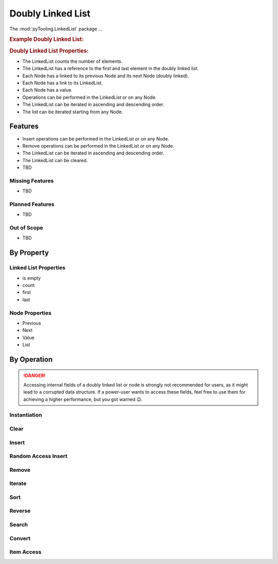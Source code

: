 .. _STRUCT/LinkedList:

Doubly Linked List
##################

The :mod:`pyTooling.LinkedList` package ...

.. #contents:: Table of Contents
   :local:
   :depth: 2

.. rubric:: Example Doubly Linked List:
.. mermaid::
   :caption: A linked list graph.

   %%{init: { "flowchart": { "nodeSpacing": 15, "rankSpacing": 30, "curve": "linear", "useMaxWidth": false } } }%%
   graph LR
     LL(LinkedList); A(Node 0); B(Node 1); C(Node 2); D(Node 3); E(Node 4)

     LL:::mark1 --> A
     LL --> E
     A <--> B <--> C <--> D <--> E

     classDef node fill:#eee,stroke:#777,font-size:smaller;
     classDef cur fill:#9e9,stroke:#6e6;
     classDef mark1 fill:#69f,stroke:#37f,color:#eee;


.. rubric:: Doubly Linked List Properties:

* The LinkedList counts the number of elements.
* The LinkedList has a reference to the first and last element in the doubly linked list.
* Each Node has a linked to its previous Node and its next Node (doubly linked).
* Each Node has a link to its LinkedList.
* Each Node has a value.
* Operations can be performed in the LinkedList or on any Node.
* The LinkedList can be iterated in ascending and descending order.
* The list can be iterated starting from any Node.

.. _STRUCT/LinkedList/Features:

Features
********

* Insert operations can be performed in the LinkedList or on any Node.
* Remove operations can be performed in the LinkedList or on any Node.
* The LinkedList can be iterated in ascending and descending order.
* The LinkedList can be cleared.


* TBD



.. _STRUCT/LinkedList/MissingFeatures:

Missing Features
================

* TBD



.. _STRUCT/LinkedList/PlannedFeatures:

Planned Features
================

* TBD



.. _STRUCT/LinkedList/RejectedFeatures:

Out of Scope
============

* TBD



.. _STRUCT/LinkedList/ByProperty:

By Property
***********

Linked List Properties
======================

* is empty
* count
* first
* last

Node Properties
===============

* Previous
* Next
* Value
* List


.. _STRUCT/LinkedList/ByOperation:

By Operation
************

.. danger::

   Accessing internal fields of a doubly linked list or node is strongly not recommended for users, as it might lead to
   a corrupted data structure. If a power-user wants to access these fields, feel free to use them for achieving a
   higher performance, but you got warned 😉.


.. _STRUCT/LinkedList/Instantiation:

Instantiation
=============

.. grid:: 2

   .. grid-item::
      :columns: 6

      The :class:`~pyTooling.LinkedList.LinkedList` can be instantiated as an empty linked list without any aditional
      parameters. It will report as empty via property :attr:`LinkedList.IsEmpty <pyTooling.LinkedList.LinkedList.IsEmpty>`
      and report zero elements via property :attr:`LinkedList.Count <pyTooling.LinkedList.LinkedList.Count>`.

      Alternatively, it can be constructed from an iterable like a :class:`tuple`, :class:`list` or any Python iterator.
      The order of the iterable is preserved.

      The time complexity is `O(n)`.


   .. grid-item::
      :columns: 6

      .. tab-set::

         .. tab-item:: Empty LinkedList

            .. code-block:: Python

               from pyTooling.LinkedList import LinkedList


               ll = LinkedList()

               ll.IsEmpty
               # => True
               ll.Count
               # => 0

         .. tab-item:: LinkedList from tuple

            .. code-block:: Python

               from pyTooling.LinkedList import LinkedList

               initTuple = (1, 2, 3, 4, 5)
               ll = LinkedList(initTuple)

               ll.IsEmpty
               # => False
               ll.Count
               # => 5


Clear
=====

.. grid:: 2

   .. grid-item::
      :columns: 6

      The :class:`~pyTooling.LinkedList.LinkedList` can be cleared by calling the
      :meth:`LinkedList.Clear <pyTooling.LinkedList.LinkedList.Clear>` method. Afterwards, the linked list reports as
      empty and a count of zero.

      The time complexity is `O(1)`.


   .. grid-item::
      :columns: 6

      .. tab-set::

         .. tab-item:: Clearing a LinkedList

            .. code-block:: Python

               from pyTooling.LinkedList import LinkedList

               initTuple = (1, 2, 3, 4, 5)
               ll = LinkedList(initTuple)

               ll.Clear()

               ll.IsEmpty
               # => False
               ll.Count
               # => 5

Insert
======

.. grid:: 2

   .. grid-item::
      :columns: 6

      A new :class:`~pyTooling.LinkedList.Node` can be inserted into the linked list at any position.

      Very fast insertions into the linked list can be achieved before the the first element using
      :meth:`LinkedList.InsertBeforeFirst <pyTooling.LinkedList.LinkedList.InsertBeforeFirst>` or after the last element
      using :meth:`LinkedList.InsertAfterLast <pyTooling.LinkedList.LinkedList.InsertAfterLast>`

      Additionally, if there is a reference to a specific node of the linked list, insertions before and after that node
      are also very efficient. The methods are :meth:`LinkedList.InsertBefore <pyTooling.LinkedList.Node.InsertBefore>`
      and :meth:`LinkedList.InsertAfter <pyTooling.LinkedList.Node.InsertAfter>`.

      The time complexity is `O(1)`.

   .. grid-item::
      :columns: 6

      .. tab-set::

         .. tab-item:: Before first node

            .. code-block:: Python

               from pyTooling.LinkedList import LinkedList, Node

               initTuple = (1, 2, 3, 4, 5)
               ll = LinkedList(initTuple)

               newNode = Node(0)
               ll.InsertBeforeFirst(newNode)

         .. tab-item:: After last node

            .. code-block:: Python

               from pyTooling.LinkedList import LinkedList, Node

               initTuple = (1, 2, 3, 4, 5)
               ll = LinkedList(initTuple)

               newNode = Node(6)
               ll.InsertAfterLast(newNode)

         .. tab-item:: Before current node

            .. code-block:: Python

               from pyTooling.LinkedList import LinkedList, Node

               initTuple = (1, 2, 3, 4, 5)
               ll = LinkedList(initTuple)

               node = ll[2]

               newNode = Node(2.5)
               node.InsertBefore(newNode)

         .. tab-item:: After current node

            .. code-block:: Python

               from pyTooling.LinkedList import LinkedList, Node

               initTuple = (1, 2, 3, 4, 5)
               ll = LinkedList(initTuple)

               node = ll[2]

               newNode = Node(3.5)
               node.InsertAfter(newNode)


Random Access Insert
====================

.. grid:: 2

   .. grid-item::
      :columns: 6

      Inserting a new node at a random postion is less efficient then direct inserts at the first or last element of the
      linked list or before and after a specific node. The additional effort comes from walking the linked list to find
      the n-th element. Then an efficient insert is performed.

      The linked list is walked from the shorter end.

      The time complexity is `O(n/2)`.

   .. grid-item::
      :columns: 6

      .. tab-set::

         .. tab-item:: Before first n-th node

            .. code-block:: Python

               from pyTooling.LinkedList import LinkedList, Node

               initTuple = (1, 2, 3, 4, 5)
               ll = LinkedList(initTuple)

               newNode = Node(2.5)
               ll.InsertBefore(2, newNode)

         .. tab-item:: Before after n-th node

            .. code-block:: Python

               from pyTooling.LinkedList import LinkedList, Node

               initTuple = (1, 2, 3, 4, 5)
               ll = LinkedList(initTuple)

               newNode = Node(3.5)
               ll.InsertAfter(2, newNode)

Remove
======

.. grid:: 2

   .. grid-item::
      :columns: 6

      A new :class:`~pyTooling.LinkedList.Node` can be inserted into the linked list at any position.

      Very fast insertions can be achieved before the the first element using
      :meth:`LinkedList.InsertBeforeFirst <pyTooling.LinkedList.LinkedList.InsertBeforeFirst>`

      The time complexity is `O(1)`.


   .. grid-item::
      :columns: 6

      .. tab-set::

         .. tab-item:: First node

            .. code-block:: Python

               from pyTooling.LinkedList import LinkedList

               ll = LinkedList()

         .. tab-item:: Last node

            .. code-block:: Python

               from pyTooling.LinkedList import LinkedList

               ll = LinkedList()

         .. tab-item:: Current node

            .. code-block:: Python

               from pyTooling.LinkedList import LinkedList

               ll = LinkedList()

         .. tab-item:: At position

            .. code-block:: Python

               from pyTooling.LinkedList import LinkedList

               ll = LinkedList()

         .. tab-item:: By predicate

            .. code-block:: Python

               from pyTooling.LinkedList import LinkedList

               ll = LinkedList()


Iterate
=======


.. grid:: 2

   .. grid-item::
      :columns: 6

      A new :class:`~pyTooling.LinkedList.Node` can be inserted into the linked list at any position.

      Very fast insertions can be achieved before the the first element using
      :meth:`LinkedList.InsertBeforeFirst <pyTooling.LinkedList.LinkedList.InsertBeforeFirst>`

      The time complexity is `O(1)`.


   .. grid-item::
      :columns: 6

      .. tab-set::

         .. tab-item:: Forward from first node

            .. code-block:: Python

               from pyTooling.LinkedList import LinkedList

               ll = LinkedList()

         .. tab-item:: Backward from last node

            .. code-block:: Python

               from pyTooling.LinkedList import LinkedList

               ll = LinkedList()

         .. tab-item:: Forward from current node

            .. code-block:: Python

               from pyTooling.LinkedList import LinkedList

               ll = LinkedList()

         .. tab-item:: Backward from current node

            .. code-block:: Python

               from pyTooling.LinkedList import LinkedList

               ll = LinkedList()


Sort
====


.. grid:: 2

   .. grid-item::
      :columns: 6

      A new :class:`~pyTooling.LinkedList.Node` can be inserted into the linked list at any position.

      Very fast insertions can be achieved before the the first element using
      :meth:`LinkedList.InsertBeforeFirst <pyTooling.LinkedList.LinkedList.InsertBeforeFirst>`

      The time complexity is `O(1)`.


   .. grid-item::
      :columns: 6

      .. tab-set::

         .. tab-item:: Ascending

            .. code-block:: Python

               from pyTooling.LinkedList import LinkedList

               ll = LinkedList()

         .. tab-item:: Descending

            .. code-block:: Python

               from pyTooling.LinkedList import LinkedList

               ll = LinkedList()


Reverse
=======

.. grid:: 2

   .. grid-item::
      :columns: 6

      A new :class:`~pyTooling.LinkedList.Node` can be inserted into the linked list at any position.

      Very fast insertions can be achieved before the the first element using
      :meth:`LinkedList.InsertBeforeFirst <pyTooling.LinkedList.LinkedList.InsertBeforeFirst>`

      The time complexity is `O(1)`.


   .. grid-item::
      :columns: 6

      .. tab-set::

         .. tab-item:: Reverse

            .. code-block:: Python

               from pyTooling.LinkedList import LinkedList

               ll = LinkedList()

Search
======

.. grid:: 2

   .. grid-item::
      :columns: 6

      A new :class:`~pyTooling.LinkedList.Node` can be inserted into the linked list at any position.

      Very fast insertions can be achieved before the the first element using
      :meth:`LinkedList.InsertBeforeFirst <pyTooling.LinkedList.LinkedList.InsertBeforeFirst>`

      The time complexity is `O(1)`.


   .. grid-item::
      :columns: 6

      .. tab-set::

         .. tab-item:: By predicate

            .. code-block:: Python

               from pyTooling.LinkedList import LinkedList

               ll = LinkedList()


Convert
=======

.. grid:: 2

   .. grid-item::
      :columns: 6

      A new :class:`~pyTooling.LinkedList.Node` can be inserted into the linked list at any position.

      Very fast insertions can be achieved before the the first element using
      :meth:`LinkedList.InsertBeforeFirst <pyTooling.LinkedList.LinkedList.InsertBeforeFirst>`

      The time complexity is `O(1)`.


   .. grid-item::
      :columns: 6

      .. tab-set::

         .. tab-item:: To tuple

            .. code-block:: Python

               from pyTooling.LinkedList import LinkedList

               ll = LinkedList()

         .. tab-item:: To list

            .. code-block:: Python

               from pyTooling.LinkedList import LinkedList

               ll = LinkedList()


Item Access
===========

.. grid:: 2

   .. grid-item::
      :columns: 6

      A new :class:`~pyTooling.LinkedList.Node` can be inserted into the linked list at any position.

      Very fast insertions can be achieved before the the first element using
      :meth:`LinkedList.InsertBeforeFirst <pyTooling.LinkedList.LinkedList.InsertBeforeFirst>`

      The time complexity is `O(1)`.


   .. grid-item::
      :columns: 6

      .. tab-set::

         .. tab-item:: Get value

            .. code-block:: Python

               from pyTooling.LinkedList import LinkedList

               ll = LinkedList()

         .. tab-item:: Set value

            .. code-block:: Python

               from pyTooling.LinkedList import LinkedList

               ll = LinkedList()

         .. tab-item:: Delete value

            .. code-block:: Python

               from pyTooling.LinkedList import LinkedList

               ll = LinkedList()
